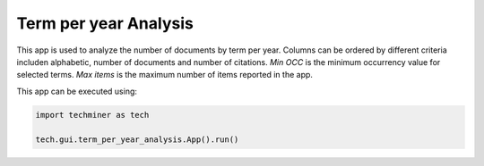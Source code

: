 Term per year Analysis
===============================================================================

.. image:: ./images/term-per-year-analysis.png
    :width: 800px
    :align: center

This app is used to analyze the number of documents by term per year. Columns
can be ordered by different criteria includen alphabetic, number of documents and
number of citations. *Min OCC* is the minimum occurrency value for selected terms. *Max items* is the 
maximum number of items reported in the app.

This app can be executed using:

.. code:: python
    
    import techminer as tech

    tech.gui.term_per_year_analysis.App().run()



